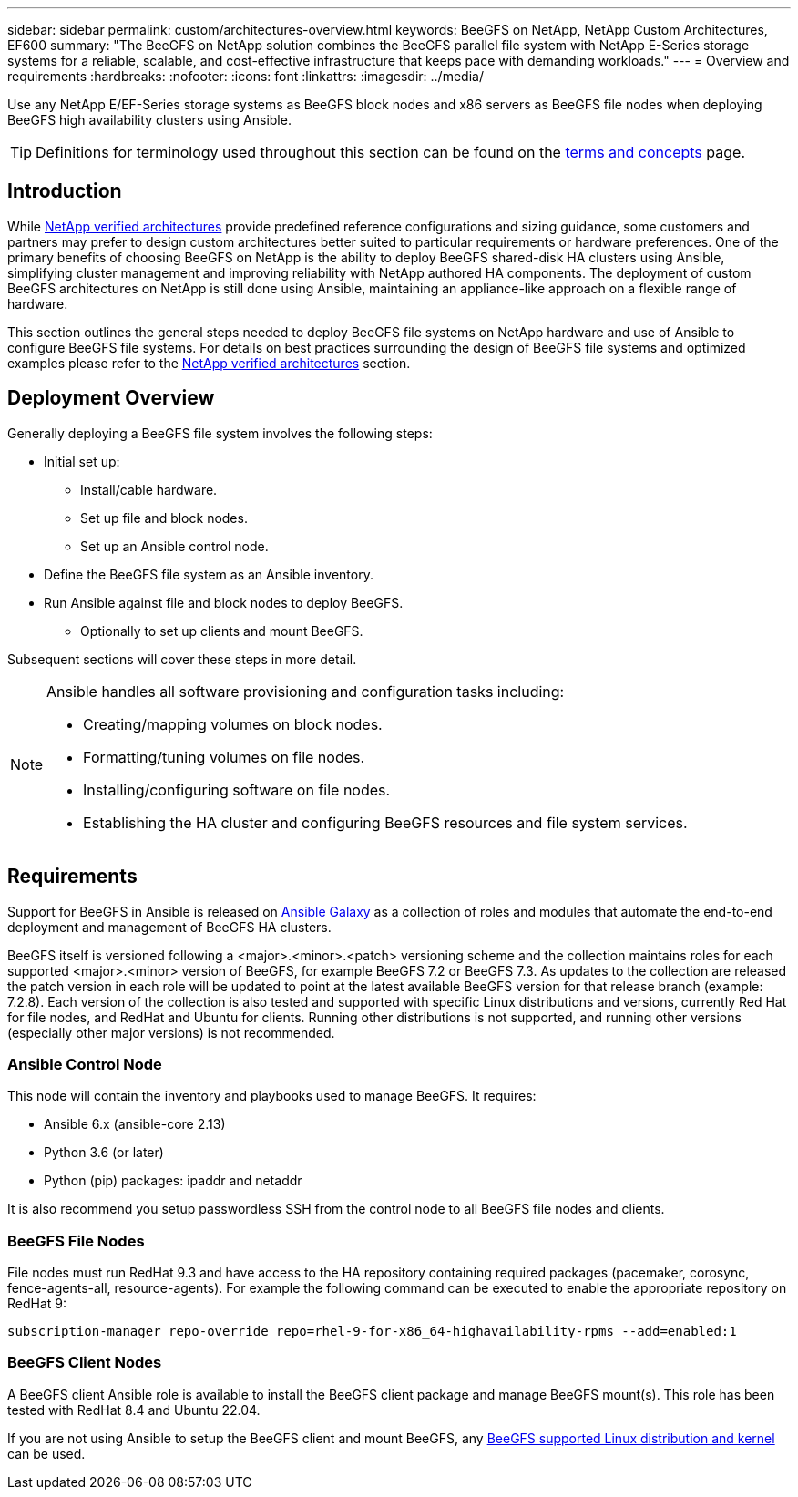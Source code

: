 ---
sidebar: sidebar
permalink: custom/architectures-overview.html
keywords: BeeGFS on NetApp, NetApp Custom Architectures, EF600
summary: "The BeeGFS on NetApp solution combines the BeeGFS parallel file system with NetApp E-Series storage systems for a reliable, scalable, and cost-effective infrastructure that keeps pace with demanding workloads."
---
= Overview and requirements
:hardbreaks:
:nofooter:
:icons: font
:linkattrs:
:imagesdir: ../media/


[.lead]
Use any NetApp E/EF-Series storage systems as BeeGFS block nodes and x86 servers as BeeGFS file nodes when deploying BeeGFS high availability clusters using Ansible.

TIP: Definitions for terminology used throughout this section can be found on the link:../get-started/beegfs-terms.html[terms and concepts] page.

== Introduction

While link:../second-gen/beegfs-solution-overview.html[NetApp verified architectures] provide predefined reference configurations and sizing guidance, some customers and partners may prefer to design custom architectures better suited to particular requirements or hardware preferences. One of the primary benefits of choosing BeeGFS on NetApp is the ability to deploy BeeGFS shared-disk HA clusters using Ansible, simplifying cluster management and improving reliability with NetApp authored HA components. The deployment of custom BeeGFS architectures on NetApp is still done using Ansible, maintaining an appliance-like approach on a flexible range of hardware. 

This section outlines the general steps needed to deploy BeeGFS file systems on NetApp hardware and use of Ansible to configure BeeGFS file systems. For details on best practices surrounding the design of BeeGFS file systems and optimized examples please refer to the link:../second-gen/beegfs-solution-overview.html[NetApp verified architectures] section.

== Deployment Overview 

Generally deploying a BeeGFS file system involves the following steps: 

* Initial set up:
** Install/cable hardware. 
** Set up file and block nodes.
** Set up an Ansible control node. 
* Define the BeeGFS file system as an Ansible inventory.
* Run Ansible against file and block nodes to deploy BeeGFS.
** Optionally to set up clients and mount BeeGFS.

Subsequent sections will cover these steps in more detail.

[NOTE]
====
Ansible handles all software provisioning and configuration tasks including: 

* Creating/mapping volumes on block nodes.
* Formatting/tuning volumes on file nodes.
* Installing/configuring software on file nodes.
* Establishing the HA cluster and configuring BeeGFS resources and file system services. 
====

== Requirements

Support for BeeGFS in Ansible is released on link:https://galaxy.ansible.com/netapp_eseries/beegfs[Ansible Galaxy] as a collection of roles and modules that automate the end-to-end deployment and management of BeeGFS HA clusters.

BeeGFS itself is versioned following a <major>.<minor>.<patch> versioning scheme and the collection maintains roles for each supported <major>.<minor> version of BeeGFS, for example BeeGFS 7.2 or BeeGFS 7.3. As updates to the collection are released the patch version in each role will be updated to point at the latest available BeeGFS version for that release branch (example: 7.2.8). Each version of the collection is also tested and supported with specific Linux distributions and versions, currently Red Hat for file nodes, and RedHat and Ubuntu for clients. Running other distributions is not supported, and running other versions (especially other major versions) is not recommended. 

=== Ansible Control Node

This node will contain the inventory and playbooks used to manage BeeGFS. It requires: 

* Ansible 6.x (ansible-core 2.13)
* Python 3.6 (or later)
* Python (pip) packages: ipaddr and netaddr

It is also recommend you setup passwordless SSH from the control node to all BeeGFS file nodes and clients. 

=== BeeGFS File Nodes

File nodes must run RedHat 9.3 and have access to the HA repository containing required packages (pacemaker, corosync, fence-agents-all, resource-agents). For example the following command can be executed to enable the appropriate repository on RedHat 9: 

[source,bash]
----
subscription-manager repo-override repo=rhel-9-for-x86_64-highavailability-rpms --add=enabled:1
----

=== BeeGFS Client Nodes

A BeeGFS client Ansible role is available to install the BeeGFS client package and manage BeeGFS mount(s). This role has been tested with RedHat 8.4 and Ubuntu 22.04. 

If you are not using Ansible to setup the BeeGFS client and mount BeeGFS, any link:https://doc.beegfs.io/latest/release_notes.html#supported-linux-distributions-and-kernels[BeeGFS supported Linux distribution and kernel] can be used.

